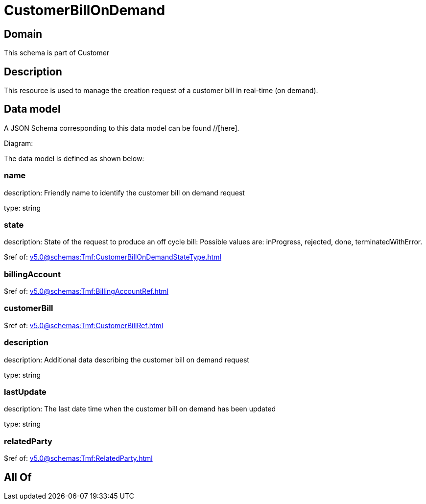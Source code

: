 = CustomerBillOnDemand

[#domain]
== Domain

This schema is part of Customer

[#description]
== Description
This resource is used to manage the creation request of a customer bill in real-time (on demand).


[#data_model]
== Data model

A JSON Schema corresponding to this data model can be found //[here].

Diagram:


The data model is defined as shown below:


=== name
description: Friendly name to identify the customer bill on demand request

type: string


=== state
description: State of the request to produce an off cycle bill: Possible values are: inProgress, rejected, done, terminatedWithError.

$ref of: xref:v5.0@schemas:Tmf:CustomerBillOnDemandStateType.adoc[]


=== billingAccount
$ref of: xref:v5.0@schemas:Tmf:BillingAccountRef.adoc[]


=== customerBill
$ref of: xref:v5.0@schemas:Tmf:CustomerBillRef.adoc[]


=== description
description: Additional data describing the customer bill on demand request

type: string


=== lastUpdate
description: The last date time when the customer bill on demand has been updated

type: string


=== relatedParty
$ref of: xref:v5.0@schemas:Tmf:RelatedParty.adoc[]


[#all_of]
== All Of

